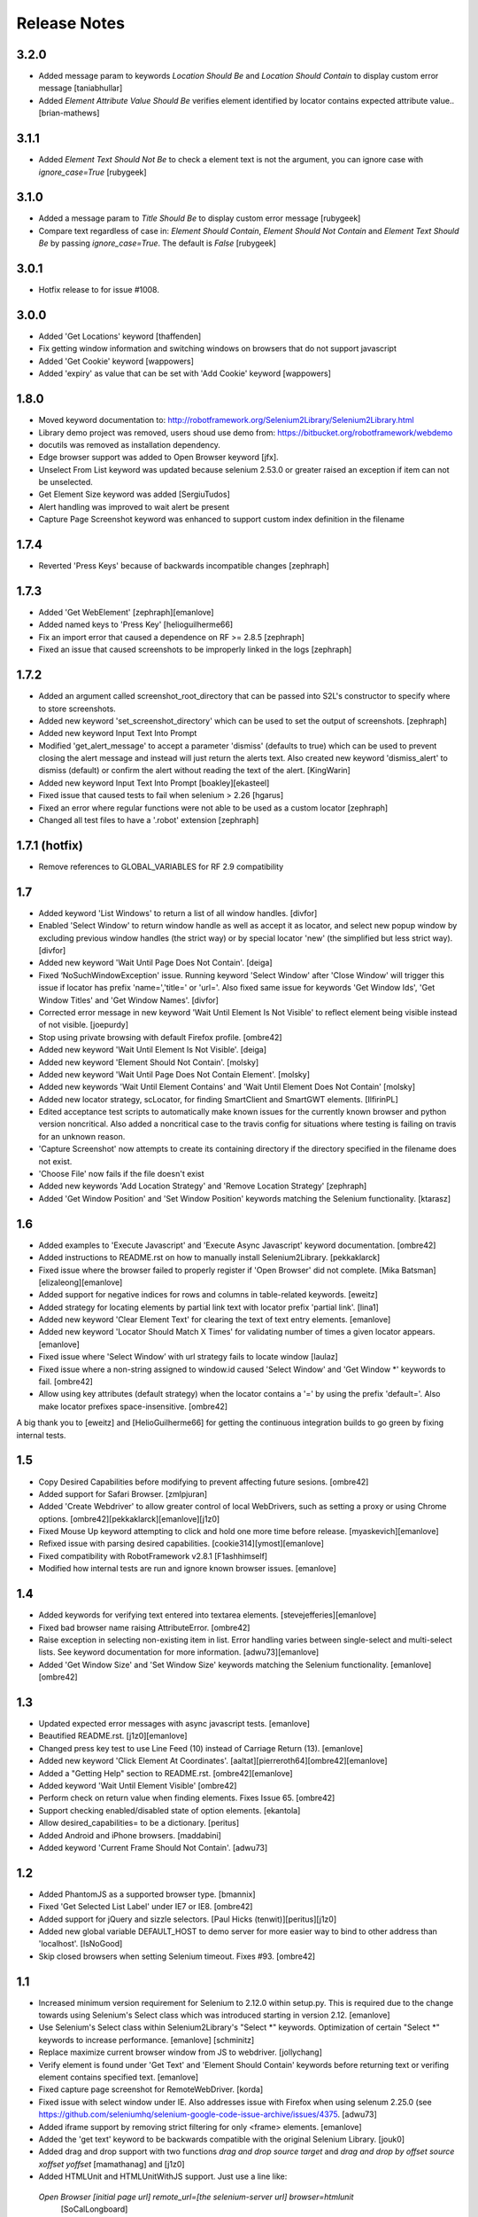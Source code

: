 Release Notes
=============

3.2.0
-----
- Added message param to keywords `Location Should Be` and `Location Should Contain` to display custom error message [taniabhullar]
- Added `Element Attribute Value Should Be` verifies element identified by locator contains expected attribute value.. [brian-mathews]

3.1.1
-----
- Added `Element Text Should Not Be` to check a element text is not the argument, you can ignore case with `ignore_case=True` [rubygeek]

3.1.0
-----
- Added a message param to `Title Should Be` to display custom error message [rubygeek]
- Compare text regardless of case in: `Element Should Contain`, `Element Should Not Contain` and `Element Text Should Be` by passing `ignore_case=True`. The default is `False` [rubygeek]

3.0.1
-----
- Hotfix release to for issue #1008.

3.0.0
-----
- Added 'Get Locations' keyword [thaffenden]
- Fix getting window information and switching windows on browsers that do not
  support javascript
- Added 'Get Cookie' keyword [wappowers]
- Added 'expiry' as value that can be set with 'Add Cookie' keyword [wappowers]

1.8.0
-----
- Moved keyword documentation to:
  http://robotframework.org/Selenium2Library/Selenium2Library.html
- Library demo project was removed, users shoud use demo from:
  https://bitbucket.org/robotframework/webdemo
- docutils was removed as installation dependency.
- Edge browser support was added to Open Browser keyword [jfx].
- Unselect From List keyword was updated because selenium 2.53.0 or greater
  raised an exception if item can not be unselected.
- Get Element Size keyword was added [SergiuTudos]
- Alert handling was improved to wait alert be present
- Capture Page Screenshot keyword was enhanced to support custom index definition
  in the filename

1.7.4
-------------------
- Reverted 'Press Keys' because of backwards incompatible changes [zephraph]

1.7.3
-------------------
- Added 'Get WebElement' [zephraph][emanlove]

- Added named keys to 'Press Key' [helioguilherme66]

- Fix an import error that caused a dependence on RF >= 2.8.5
  [zephraph]

- Fixed an issue that caused screenshots to be improperly linked in the logs
  [zephraph]

1.7.2
----------------
- Added an argument called screenshot_root_directory that can be passed into S2L's
  constructor to specify where to store screenshots.
- Added new keyword 'set_screenshot_directory' which can be used to set the output
  of screenshots.
  [zephraph]

- Added new keyword Input Text Into Prompt
- Modified 'get_alert_message' to accept a parameter 'dismiss' (defaults to true) which can be
  used to prevent closing the alert message and instead will just return the alerts text.
  Also created new keyword 'dismiss_alert' to dismiss (default) or confirm the alert without
  reading the text of the alert.
  [KingWarin]

- Added new keyword Input Text Into Prompt
  [boakley][ekasteel]

- Fixed issue that caused tests to fail when selenium > 2.26
  [hgarus]

- Fixed an error where regular functions were not able to be used as a custom locator
  [zephraph]

- Changed all test files to have a '.robot' extension
  [zephraph]

1.7.1 (hotfix)
----------------
- Remove references to GLOBAL_VARIABLES for RF 2.9 compatibility

1.7
----------------
- Added keyword 'List Windows' to return a list of all window handles.
  [divfor]

- Enabled 'Select Window' to return window handle as well as accept it as locator, and
  select new popup window by excluding previous window handles (the strict way) or
  by special locator 'new' (the simplified but less strict way).
  [divfor]

- Added new keyword 'Wait Until Page Does Not Contain'.
  [deiga]

- Fixed ‘NoSuchWindowException' issue. Running keyword 'Select Window' after 'Close Window'
  will trigger this issue if locator has prefix 'name=','title=' or 'url='. Also fixed same
  issue for keywords 'Get Window Ids', 'Get Window Titles' and 'Get Window Names'.
  [divfor]

- Corrected error message in new keyword 'Wait Until Element Is Not
  Visible' to reflect element being visible instead of not visible.
  [joepurdy]

- Stop using private browsing with default Firefox profile.
  [ombre42]

- Added new keyword 'Wait Until Element Is Not Visible'.
  [deiga]

- Added new keyword 'Element Should Not Contain'.
  [molsky]

- Added new keyword 'Wait Until Page Does Not Contain Element'.
  [molsky]

- Added new keywords 'Wait Until Element Contains' and 'Wait Until Element Does Not Contain'
  [molsky]

- Added new locator strategy, scLocator, for finding SmartClient and SmartGWT elements.
  [IlfirinPL]

- Edited acceptance test scripts to automatically make known issues for the currently
  known browser and python version noncritical. Also added a noncritical case to the
  travis config for situations where testing is failing on travis for an unknown reason.
- 'Capture Screenshot' now attempts to create its containing directory if the directory
  specified in the filename does not exist.
- 'Choose File' now fails if the file doesn't exist
- Added new keywords 'Add Location Strategy' and 'Remove Location Strategy'
  [zephraph]

- Added 'Get Window Position' and 'Set Window Position' keywords matching the
  Selenium functionality.
  [ktarasz]

1.6
---
- Added examples to 'Execute Javascript' and 'Execute Async Javascript'
  keyword documentation.
  [ombre42]

- Added instructions to README.rst on how to manually install Selenium2Library.
  [pekkaklarck]

- Fixed issue where the browser failed to properly register if 'Open Browser'
  did not complete.
  [Mika Batsman][elizaleong][emanlove]

- Added support for negative indices for rows and columns in table-related
  keywords.
  [eweitz]

- Added strategy for locating elements by partial link text with locator
  prefix 'partial link'.
  [lina1]

- Added new keyword 'Clear Element Text' for clearing the text of text entry
  elements.
  [emanlove]

- Added new keyword 'Locator Should Match X Times' for validating number of
  times a given locator appears.
  [emanlove]

- Fixed issue where 'Select Window’ with url strategy fails to locate window
  [laulaz]

- Fixed issue where a non-string assigned to window.id caused
  'Select Window' and 'Get Window *' keywords to fail.
  [ombre42]

- Allow using key attributes (default strategy) when the locator contains
  a '=' by using the prefix 'default='. Also make locator prefixes
  space-insensitive.
  [ombre42]

A big thank you to [eweitz] and [HelioGuilherme66] for getting the
continuous integration builds to go green by fixing internal tests.

1.5
---
- Copy Desired Capabilities before modifying to prevent affecting future
  sesions.
  [ombre42]

- Added support for Safari Browser.
  [zmlpjuran]

- Added 'Create Webdriver' to allow greater control of local WebDrivers, such
  as setting a proxy or using Chrome options.
  [ombre42][pekkaklarck][emanlove][j1z0]

- Fixed Mouse Up keyword attempting to click and hold one more time before
  release.
  [myaskevich][emanlove]

- Refixed issue with parsing desired capabilities.
  [cookie314][ymost][emanlove]

- Fixed compatibility with RobotFramework v2.8.1
  [F1ashhimself]

- Modified how internal tests are run and ignore known browser issues.
  [emanlove]

1.4
---
- Added keywords for verifying text entered into textarea elements.
  [stevejefferies][emanlove]

- Fixed bad browser name raising AttributeError.
  [ombre42]

- Raise exception in selecting non-existing item in list. Error handling varies
  between single-select and multi-select lists. See keyword documentation for
  more information.
  [adwu73][emanlove]

- Added 'Get Window Size' and 'Set Window Size' keywords matching the
  Selenium functionality.
  [emanlove][ombre42]

1.3
---
- Updated expected error messages with async javascript tests.
  [emanlove]

- Beautified README.rst.
  [j1z0][emanlove]

- Changed press key test to use Line Feed (\10) instead of
  Carriage Return (\13).
  [emanlove]

- Added new keyword 'Click Element At Coordinates'.
  [aaltat][pierreroth64][ombre42][emanlove]

- Added a "Getting Help" section to README.rst.
  [ombre42][emanlove]

- Added keyword 'Wait Until Element Visible'
  [ombre42]

- Perform check on return value when finding elements. Fixes Issue 65.
  [ombre42]

- Support checking enabled/disabled state of option elements.
  [ekantola]

- Allow desired_capabilities= to be a dictionary.
  [peritus]

- Added Android and iPhone browsers.
  [maddabini]

- Added keyword 'Current Frame Should Not Contain'.
  [adwu73]

1.2
---
- Added PhantomJS as a supported browser type.
  [bmannix]

- Fixed 'Get Selected List Label' under IE7 or IE8.
  [ombre42]

- Added support for jQuery and sizzle selectors.
  [Paul Hicks (tenwit)][peritus][j1z0]

- Added new global variable DEFAULT_HOST to demo server for more easier
  way to bind to other address than 'localhost'.
  [IsNoGood]

- Skip closed browsers when setting Selenium timeout. Fixes #93.
  [ombre42]

1.1
---
- Increased minimum version requirement for Selenium to 2.12.0 within
  setup.py.  This is required due to the change towards using Selenium's
  Select class which was introduced starting in version 2.12.
  [emanlove]

- Use Selenium's Select class within Selenium2Library's "Select *" keywords.
  Optimization of certain "Select *" keywords to increase performance.
  [emanlove] [schminitz]

- Replace maximize current browser window from JS to webdriver.
  [jollychang]

- Verify element is found under 'Get Text' and 'Element Should Contain'
  keywords before returning text or verifing element contains specified text.
  [emanlove]

- Fixed capture page screenshot for RemoteWebDriver.
  [korda]

- Fixed issue with select window under IE. Also addresses issue with Firefox
  when using selenum 2.25.0
  (see https://github.com/seleniumhq/selenium-google-code-issue-archive/issues/4375.
  [adwu73]

- Added iframe support by removing strict filtering for only <frame> elements.
  [emanlove]

- Added the 'get text' keyword to be backwards compatible with the original
  Selenium Library.
  [jouk0]

- Added drag and drop support with two functions `drag and drop  source
  target` and `drag and drop by offset  source  xoffset  yoffset`
  [mamathanag] and [j1z0]

- Added HTMLUnit and HTMLUnitWithJS support.  Just use a line like:
 `Open Browser    [initial page url]    remote_url=[the selenium-server url]    browser=htmlunit`
  [SoCalLongboard]

1.0.1
-----
- Support for Robot Framework 2.7
- Improvements to distribution build script and improved documentation
